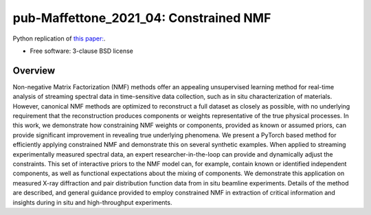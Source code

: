 =======================================
pub-Maffettone_2021_04: Constrained NMF
=======================================

.. image:: https://img.shields.io/travis/bnl/pub-maffettone_2021_04.svg
        :target: https://travis-ci.org/bnl/pub-maffettone_2021_04

.. image:: https://img.shields.io/pypi/v/pub-maffettone_2021_04.svg
        :target: https://pypi.python.org/pypi/pub-maffettone_2021_04


Python replication of `this paper: <https://arxiv.org/abs/2104.00864>`_.

* Free software: 3-clause BSD license

Overview
========
Non-negative Matrix Factorization (NMF) methods offer an appealing unsupervised learning method for real-time analysis of streaming spectral data in time-sensitive data collection, such as in situ characterization of materials. However, canonical NMF methods are optimized to reconstruct a full dataset as closely as possible, with no underlying requirement that the reconstruction produces components or weights representative of the true physical processes. In this work, we demonstrate how constraining NMF weights or components, provided as known or assumed priors, can provide significant improvement in revealing true underlying phenomena. We present a PyTorch based method for efficiently applying constrained NMF and demonstrate this on several synthetic examples. When applied to streaming experimentally measured spectral data, an expert researcher-in-the-loop can provide and dynamically adjust the constraints. This set of interactive priors to the NMF model can, for example, contain known or identified independent components, as well as functional expectations about the mixing of components. We demonstrate this application on measured X-ray diffraction and pair distribution function data from in situ beamline experiments. Details of the method are described, and general guidance provided to employ constrained NMF in extraction of critical information and insights during in situ and high-throughput experiments.
